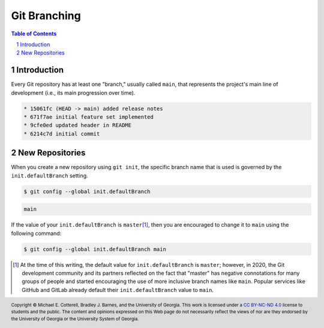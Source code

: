 .. sectnum::
.. |approval_notice| image:: https://img.shields.io/badge/Approval+Pending-Still+In+Development-red
.. .. |approval_notice| image:: https://img.shields.io/badge/Approved%20for-Fall%202021-blue

===============
 Git Branching
===============

|approval_notice|

.. contents:: **Table of Contents**
   :depth: 3

Introduction
============

Every Git repository has at least one "branch," usually called ``main``, that
represents the project's main line of development (i.e., its main progression
over time).

.. image:: figures/branching/example1.svg
   :align: center
   
.. code::

   * 15061fc (HEAD -> main) added release notes
   * 671f7ae initial feature set implemented
   * 9cfe0ed updated header in README
   * 6214c7d initial commit

New Repositories
================

When you create a new repository using ``git init``, the specific
branch name that is used is governed by the
``init.defaultBranch`` setting.

.. code:: sh

   $ git config --global init.defaultBranch

.. code:: sh

   main

If the value of your ``init.defaultBranch`` is ``master``\ [1]_, then you are
encouraged to change it to ``main`` using the following command:

.. code:: sh

   $ git config --global init.defaultBranch main

.. [1] At the time of this writing, the default value for ``init.defaultBranch``
       is ``master``; however, in 2020, the Git development community and its
       partners reflected on the fact that "master" has negative connotations for
       many groups of people and started encouraging the use of more inclusive
       branch names like ``main``. Popular services like GitHub and GitLab
       already default their ``init.defaultBranch`` value to ``main``.

.. references
.. _gitglossary_branch: https://git-scm.com/docs/gitglossary#Documentation/gitglossary.txt-aiddefbranchabranch

.. copyright and license information
.. |copy| unicode:: U+000A9 .. COPYRIGHT SIGN
.. |copyright| replace:: Copyright |copy| Michael E. Cotterell, Bradley J. Barnes, and the University of Georgia.
.. |license| replace:: CC BY-NC-ND 4.0
.. _license: http://creativecommons.org/licenses/by-nc-nd/4.0/
.. |license_image| image:: https://img.shields.io/badge/License-CC%20BY--NC--ND%204.0-lightgrey.svg
                   :target: http://creativecommons.org/licenses/by-nc-nd/4.0/
.. standard footer
.. footer:: |license_image|

   |copyright| This work is licensed under a |license|_ license to students
   and the public. The content and opinions expressed on this Web page do not necessarily
   reflect the views of nor are they endorsed by the University of Georgia or the University
   System of Georgia.
